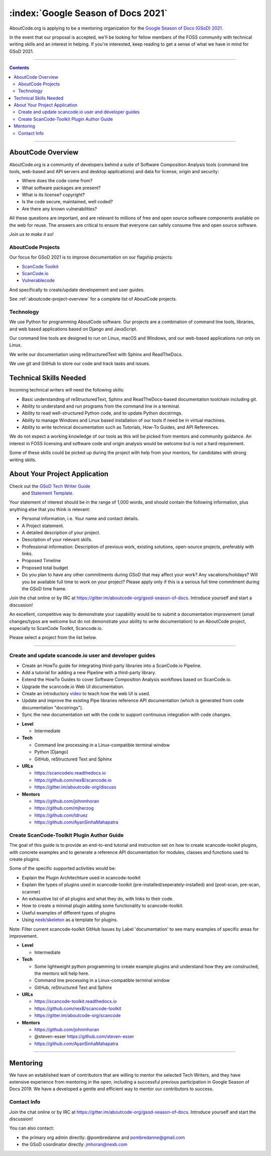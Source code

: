 .. _GSoD2021:

===================================
:index:`Google Season of Docs 2021`
===================================

AboutCode.org is applying to be a mentoring organization for the `Google Season of Docs (GSoD) 2021 <https://developers.google.com/season-of-docs>`_.

In the event that our proposal is accepted, we'll be looking for fellow members of the FOSS
community with technical writing skills and an interest in helping.  If you're interested, keep
reading to get a sense of what we have in mind for GSoD 2021.

----

.. contents:: Contents
   :local:
   :depth: 2

----

AboutCode Overview
------------------

AboutCode.org is a community of developers behind a suite of Software Composition Analysis tools
(command line tools, web-based and API servers and desktop applications) and data for
license, origin and security:

* Where does the code come from?
* What software packages are present?
* What is its license? copyright?
* Is the code secure, maintained, well coded?
* Are there any known vulnerabilities?

All these questions are important, and are relevant to millions of free and open source
software components available on the web for reuse. The answers are critical to ensure that
everyone can safely consume free and open source software.


*Join us to make it so!*


AboutCode Projects
~~~~~~~~~~~~~~~~~~

Our focus for GSoD 2021 is to improve documentation on our flagship projects:

- `ScanCode Toolkit <https://github.com/nexB/scancode-toolkit>`_
- `ScanCode.io <https://github.com/nexB/scancode.io>`_
- `Vulnerablecode <https://github.com/nexB/scancode-workbench>`_

And specifically to create/update developement and user guides.

See :ref:`aboutcode-project-overview` for a complete list of AboutCode projects.


Technology
~~~~~~~~~~

We use Python for programming AboutCode software. Our projects are a combination of
command line tools, libraries, and web based applications based on Django and JavaScript.

Our command line tools are designed to run on Linux, macOS and Windows, and
our web-based applications run only on Linux.

We write our documentation using reStructuredText with Sphinx and ReadTheDocs.

We use git and GitHub to store our code and track tasks and issues.


Technical Skills Needed
-----------------------

Incoming technical writers will need the following skills:

- Basic understanding of reStructuredText, Sphinx and ReadTheDocs-based documentation
  toolchain including git.
- Ability to understand and run programs from the command line in a terminal.
- Ability to read well-structured Python code, and to update Python docstrings.
- Ability to manage Windows and Linux based installation of our tools if need be in
  virtual machines.
- Ability to write technical documentation such as Tutorials, How-To Guides, and
  API References.

We do not expect a working knowledge of our tools as this will be picked from mentors and
community guidance. An interest in FOSS licensing and software code and origin
analysis would be welcome but is not a hard requirement.

Some of these skills could be picked up during the project with help from your mentors, for
candidates with strong writing skills.


About Your Project Application
------------------------------

Check out the `GSoD Tech Writer Guide <https://developers.google.com/season-of-docs/docs/tech-writer-guide>`_
 and `Statement Template <https://developers.google.com/season-of-docs/docs/tech-writer-statement>`_.

Your statement of interest should be in the range of 1,000 words,
and should contain the following information, plus anything else that
you think is relevant:

- Personal information, i.e. Your name and contact details.

- A Project statement.

- A detailed description of your project.

- Description of your relevant skills.

- Professional information: Description of previous work, existing solutions,
  open-source projects, preferably with links.

- Proposed Timeline

- Proposed total budget

- Do you plan to have any other commitments during GSoD that may affect your work? Any
  vacations/holidays? Will you be available full time to work on your project? Please apply
  only if this is a serious full time commitment during the GSoD time frame.

Join the chat online or by IRC at https://gitter.im/aboutcode-org/gsod-season-of-docs.
Introduce yourself and start a discussion!

An excellent, competitive way to demonstrate your capability would be to submit a documentation
improvement (small changes/typos are welcome but do not demonstrate your ability to write
documentation) to an AboutCode project, especially to ScanCode Toolkit, Scancode.io.

Please select a project from the list below.

----

Create and update scancode.io user and developer guides
~~~~~~~~~~~~~~~~~~~~~~~~~~~~~~~~~~~~~~~~~~~~~~~~~~~~~~~

* Create an HowTo guide for integrating third-party libraries into a ScanCode.io Pipeline.
* Add a tutorial for adding a new Pipeline with a third-party library.
* Extend the HowTo Guides to cover Software Composition Analysis workflows based on ScanCode.io.
* Upgrade the scancode.io Web UI documentation.
* Create an introductory `video <https://opensource.com/article/21/3/video-open-source-tools>`_
  to teach how the web UI is used.
* Update and improve the existing Pipe libraries reference API documentation (which is generated
  from code documentation "docstrings").
* Sync the new documentation set with the code to support continuous integration with code changes.

- **Level**

  - Intermediate

- **Tech**

  - Command line processing in a Linux-compatible terminal window
  - Python [Django]
  - GitHub, reStructured Text and Sphinx

- **URLs**

  - https://scancodeio.readthedocs.io
  - https://github.com/nexB/scancode.io
  - https://gitter.im/aboutcode-org/discuss

- **Mentors**

  - https://github.com/johnmhoran
  - https://github.com/mjherzog
  - https://github.com/tdruez
  - https://github.com/AyanSinhaMahapatra


Create ScanCode-Toolkit Plugin Author Guide
~~~~~~~~~~~~~~~~~~~~~~~~~~~~~~~~~~~~~~~~~~~

The goal of this guide is to provide an end-to-end tutorial and instruction
set on how to create scancode-toolkit plugins, with concrete examples and to
generate a reference API documentation for modules, classes and functions used to
create plugins.

Some of the specific supported activities would be:

* Explain the Plugin Architechture used in scancode-toolkit
* Explain the types of plugins used in scancode-toolkit
  (pre-installed/seperately-installed) and (post-scan, pre-scan, scanner)
* An exhaustive list of all plugins and what they do, with links to their code.
* How to create a minimal plugin adding some functionality to scancode-toolkit.
* Useful examples of different types of plugins
* Using `nexb/skeleton <https://github.com/nexB/skeleton>`_ as a template for plugins.

Note: Filter current scancode-toolkit GitHub Issues by Label 'documentation' to see
many examples of specific areas for improvement.

- **Level**

  - Intermediate

- **Tech**

  - Some lightweight python programming to create example plugins and
    understand how they are constructed, the mentors will help here.
  - Command line processing in a Linux-compatible terminal window
  - GitHub, reStructured Text and Sphinx

- **URLs**

  - https://scancode-toolkit.readthedocs.io
  - https://github.com/nexB/scancode-toolkit
  - https://gitter.im/aboutcode-org/scancode

- **Mentors**

  - https://github.com/johnmhoran
  - @steven-esser https://github.com/steven-esser
  - https://github.com/AyanSinhaMahapatra


----

Mentoring
---------

We have an established team of contributors that are willing to mentor the selected
Tech Writers, and they have extensive experience from mentoring in the open, including
a successful previous participation in Google Season of Docs 2019. We have a developed
a gentle and efficient way to mentor our contributors to success.


Contact Info
~~~~~~~~~~~~

Join the chat online or by IRC at https://gitter.im/aboutcode-org/gsod-season-of-docs.
Introduce yourself and start the discussion!

You can also contact:

- the primary org admin directly: @pombredanne and pombredanne@gmail.com
- the GSoD coordinator directly: jmhoran@nexb.com
